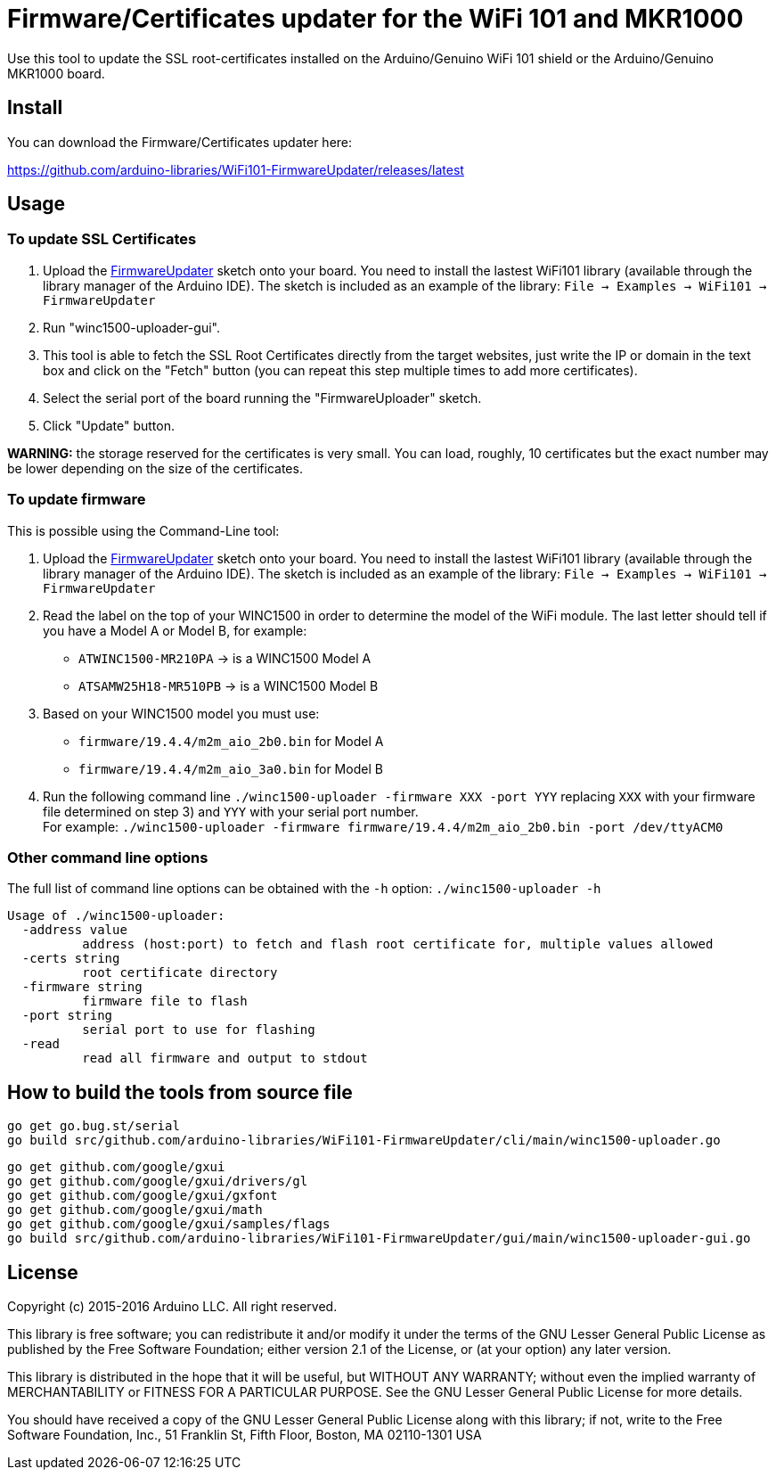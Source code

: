 = Firmware/Certificates updater for the WiFi 101 and MKR1000 =

Use this tool to update the SSL root-certificates installed on the
Arduino/Genuino WiFi 101 shield or the Arduino/Genuino MKR1000 board.

== Install ==

You can download the Firmware/Certificates updater here:

https://github.com/arduino-libraries/WiFi101-FirmwareUpdater/releases/latest

== Usage ==

=== To update SSL Certificates ===

1. Upload the https://github.com/arduino-libraries/WiFi101/tree/master/examples/FirmwareUpdater[FirmwareUpdater]
   sketch onto your board. You need to install the lastest WiFi101 library
   (available through the library manager of the Arduino IDE). The sketch is
   included as an example of the library: `File -> Examples -> WiFi101 -> FirmwareUpdater`
2. Run "winc1500-uploader-gui".
3. This tool is able to fetch the SSL Root Certificates directly from the
   target websites, just write the IP or domain in the text box and click
   on the "Fetch" button (you can repeat this step multiple times to add
   more certificates).
4. Select the serial port of the board running the "FirmwareUploader" sketch.
5. Click "Update" button.

**WARNING:** the storage reserved for the certificates is very small. You can load, 
roughly, 10 certificates but the exact number may be lower depending on the size of the
certificates.

=== To update firmware ===

This is possible using the Command-Line tool:

1. Upload the https://github.com/arduino-libraries/WiFi101/tree/master/examples/FirmwareUpdater[FirmwareUpdater]
   sketch onto your board. You need to install the lastest WiFi101 library
   (available through the library manager of the Arduino IDE). The sketch is
   included as an example of the library: `File -> Examples -> WiFi101 -> FirmwareUpdater`
2. Read the label on the top of your WINC1500 in order to determine the model of the WiFi module.
   The last letter should tell if you have a Model A or Model B, for example:
   - `ATWINC1500-MR210PA` -> is a WINC1500 Model A
   - `ATSAMW25H18-MR510PB` -> is a WINC1500 Model B
3. Based on your WINC1500 model you must use:
   - `firmware/19.4.4/m2m_aio_2b0.bin` for Model A
   - `firmware/19.4.4/m2m_aio_3a0.bin` for Model B
4. Run the following command line
   `./winc1500-uploader -firmware XXX -port YYY`
   replacing `XXX` with your firmware file determined on step 3) and `YYY` with your serial port number. +
   For example:
   `./winc1500-uploader -firmware firmware/19.4.4/m2m_aio_2b0.bin -port /dev/ttyACM0`

=== Other command line options ===

The full list of command line options can be obtained with the `-h` option: `./winc1500-uploader -h` 

  Usage of ./winc1500-uploader:
    -address value
    	  address (host:port) to fetch and flash root certificate for, multiple values allowed
    -certs string
    	  root certificate directory
    -firmware string
    	  firmware file to flash
    -port string
    	  serial port to use for flashing
    -read
    	  read all firmware and output to stdout

== How to build the tools from source file ==

 go get go.bug.st/serial
 go build src/github.com/arduino-libraries/WiFi101-FirmwareUpdater/cli/main/winc1500-uploader.go

 go get github.com/google/gxui
 go get github.com/google/gxui/drivers/gl
 go get github.com/google/gxui/gxfont
 go get github.com/google/gxui/math
 go get github.com/google/gxui/samples/flags
 go build src/github.com/arduino-libraries/WiFi101-FirmwareUpdater/gui/main/winc1500-uploader-gui.go

== License ==

Copyright (c) 2015-2016 Arduino LLC. All right reserved.

This library is free software; you can redistribute it and/or
modify it under the terms of the GNU Lesser General Public
License as published by the Free Software Foundation; either
version 2.1 of the License, or (at your option) any later version.

This library is distributed in the hope that it will be useful,
but WITHOUT ANY WARRANTY; without even the implied warranty of
MERCHANTABILITY or FITNESS FOR A PARTICULAR PURPOSE. See the GNU
Lesser General Public License for more details.

You should have received a copy of the GNU Lesser General Public
License along with this library; if not, write to the Free Software
Foundation, Inc., 51 Franklin St, Fifth Floor, Boston, MA 02110-1301 USA

